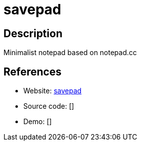 = savepad

:Name:          savepad
:Language:      savepad
:License:       MIT
:Topic:         Note-taking and Editors
:Category:      
:Subcategory:   

// END-OF-HEADER. DO NOT MODIFY OR DELETE THIS LINE

== Description

Minimalist notepad based on notepad.cc

== References

* Website: https://github.com/shelltr/textpad[savepad]
* Source code: []
* Demo: []
